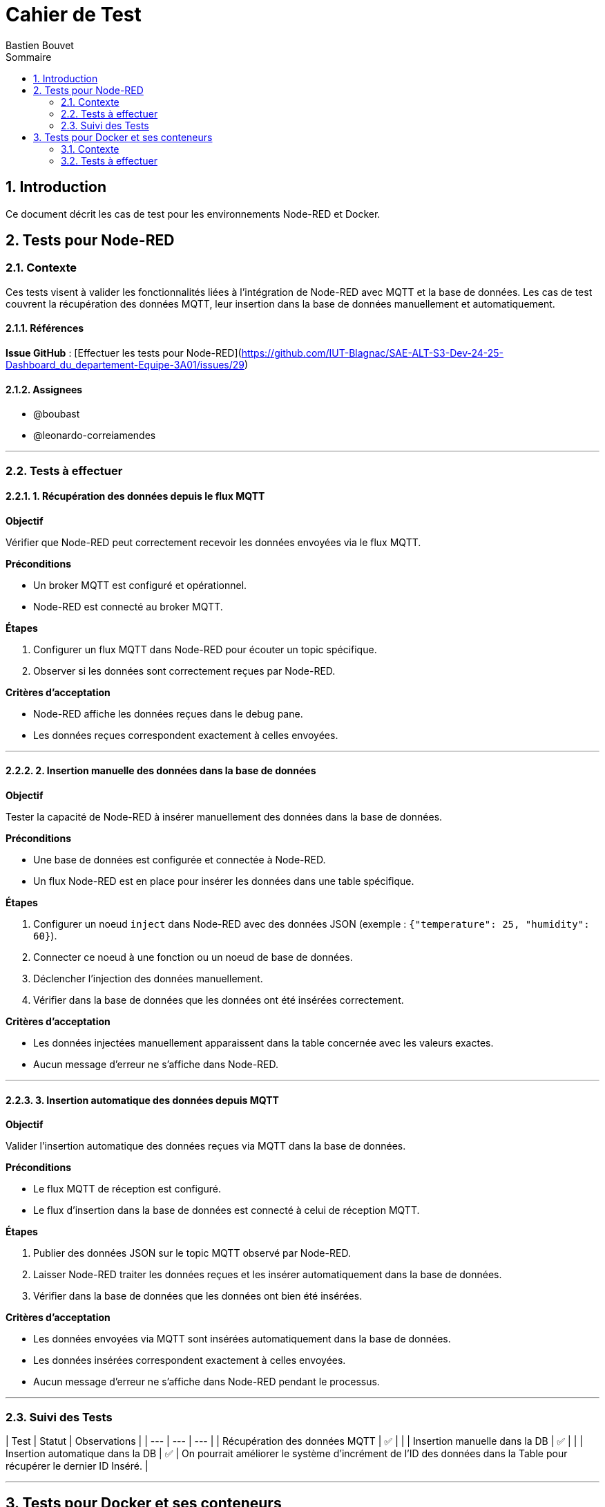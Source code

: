 = Cahier de Test
Bastien Bouvet
:toc: left
:toc-title: Sommaire
:sectnums:

== Introduction
Ce document décrit les cas de test pour les environnements Node-RED et Docker.

## Tests pour Node-RED

### Contexte

Ces tests visent à valider les fonctionnalités liées à l'intégration de Node-RED avec MQTT et la base de données.
Les cas de test couvrent la récupération des données MQTT, leur insertion dans la base de données manuellement et automatiquement.

#### Références

**Issue GitHub** : [Effectuer les tests pour Node-RED](https://github.com/IUT-Blagnac/SAE-ALT-S3-Dev-24-25-Dashboard_du_departement-Equipe-3A01/issues/29)

#### Assignees

- @boubast
- @leonardo-correiamendes

---

### Tests à effectuer

#### 1. Récupération des données depuis le flux MQTT

**Objectif**

Vérifier que Node-RED peut correctement recevoir les données envoyées via le flux MQTT.

**Préconditions**

- Un broker MQTT est configuré et opérationnel.
- Node-RED est connecté au broker MQTT.

**Étapes**

1. Configurer un flux MQTT dans Node-RED pour écouter un topic spécifique.
2. Observer si les données sont correctement reçues par Node-RED.

**Critères d'acceptation**

- Node-RED affiche les données reçues dans le debug pane.
- Les données reçues correspondent exactement à celles envoyées.

---

#### 2. Insertion manuelle des données dans la base de données

**Objectif**

Tester la capacité de Node-RED à insérer manuellement des données dans la base de données.

**Préconditions**

- Une base de données est configurée et connectée à Node-RED.
- Un flux Node-RED est en place pour insérer les données dans une table spécifique.

**Étapes**

1. Configurer un noeud `inject` dans Node-RED avec des données JSON (exemple : `{"temperature": 25, "humidity": 60}`).
2. Connecter ce noeud à une fonction ou un noeud de base de données.
3. Déclencher l'injection des données manuellement.
4. Vérifier dans la base de données que les données ont été insérées correctement.

**Critères d'acceptation**

- Les données injectées manuellement apparaissent dans la table concernée avec les valeurs exactes.
- Aucun message d'erreur ne s'affiche dans Node-RED.

---

#### 3. Insertion automatique des données depuis MQTT

**Objectif**

Valider l'insertion automatique des données reçues via MQTT dans la base de données.

**Préconditions**

- Le flux MQTT de réception est configuré.
- Le flux d'insertion dans la base de données est connecté à celui de réception MQTT.

**Étapes**

1. Publier des données JSON sur le topic MQTT observé par Node-RED.
2. Laisser Node-RED traiter les données reçues et les insérer automatiquement dans la base de données.
3. Vérifier dans la base de données que les données ont bien été insérées.

**Critères d'acceptation**

- Les données envoyées via MQTT sont insérées automatiquement dans la base de données.
- Les données insérées correspondent exactement à celles envoyées.
- Aucun message d'erreur ne s'affiche dans Node-RED pendant le processus.

---

### Suivi des Tests

| Test | Statut | Observations |
| --- | --- | --- |
| Récupération des données MQTT | ✅ |  |
| Insertion manuelle dans la DB | ✅ |  |
| Insertion automatique dans la DB | ✅ | On pourrait améliorer le système d’incrément de l’ID des données dans la Table pour récupérer le dernier ID Inséré. |

---

## Tests pour Docker et ses conteneurs  

### Contexte

Ces tests visent à valider les fonctionnalités liées à l'utilisation de Docker et de ses conteneurs.
Les cas de test couvrent la création, le démarrage, l'arrêt et la suppression de conteneurs Docker.

#### Références

**Issue GitHub** : [Effectuer les tests pour Docker](https://github.com/IUT-Blagnac/SAE-ALT-S3-Dev-24-25-Dashboard_du_departement-Equipe-3A01/issues/25)

#### Assignees

- [Penicaud-Bernal Diego](https://github.com/Diego-PB)
- [Crisini Aidan](https://github.com/Smogita)

---

### Tests à effectuer

#### 1. Démarrage des conteneurs Docker

**Objectif**

Vérifier que les conteneurs Docker (Nginx, PHP, Node-RED, TimescaleDB) démarrent correctement.

**Préconditions**

- Docker et Docker Compose sont installés sur la machine.

**Étapes**

1. Exécuter le script `docker_control.sh`.
2. Sélectionner l'option `1` pour démarrer les conteneurs.

**Critères d'acceptation**

- Tous les conteneurs sont démarrés sans erreur.
- Les services sont accessibles via leurs ports respectifs (ex. : `http://localhost` pour Nginx).

---

#### 2. Arrêt des conteneurs Docker

**Objectif**

Vérifier que les conteneurs Docker s'arrêtent correctement et que les volumes sont supprimés.

**Préconditions**

- Les conteneurs sont en cours d'exécution.

**Étapes**

1. Exécuter le script `docker_control.sh`.
2. Sélectionner l'option `2` pour arrêter les conteneurs.

**Critères d'acceptation**

- Tous les conteneurs sont arrêtés.
- Les volumes associés sont supprimés.

---

#### 3. Vérification des ports utilisés

**Objectif**

S'assurer que les ports 80 et 1880 ne sont pas déjà utilisés avant le démarrage des conteneurs.

**Préconditions**

- Aucun autre service n'utilise les ports 80 ou 1880.

**Étapes**

1. Exécuter le script `docker_control.sh`.
2. Observer les messages affichés lors de la vérification des ports.

**Critères d'acceptation**

- Un message d'erreur est affiché si un port est occupé.
- Aucun conflit de port ne se produit lors du démarrage des conteneurs.

---

#### 4. Accès à la page d'accueil (Nginx)

**Objectif**

Vérifier que la page d'accueil du site s'affiche correctement via Nginx.

**Préconditions**

- Les conteneurs Docker sont démarrés.

**Étapes**

1. Ouvrir un navigateur web.
2. Accéder à l'URL `http://localhost`.

**Critères d'acceptation**

- La page d'accueil s'affiche sans erreur.
- Les éléments de la page sont chargés correctement.

---

#### 5. Accès à l'interface Node-RED

**Objectif**

S'assurer que l'interface de Node-RED est accessible.

**Préconditions**

- Le conteneur Node-RED est démarré.

**Étapes**

1. Ouvrir un navigateur web.
2. Accéder à l'URL `http://localhost:1880`.

**Critères d'acceptation**

- L'interface de Node-RED s'affiche correctement.
- Les flux Node-RED sont fonctionnels.

---

#### 6. Insertion des données dans TimescaleDB via Node-RED

**Objectif**

Vérifier que Node-RED insère correctement les données MQTT dans la base de données TimescaleDB.

**Préconditions**

- Un flux Node-RED est configuré pour insérer des données dans TimescaleDB.

**Étapes**

1. Configurer un flux MQTT dans Node-RED pour écouter un topic spécifique.
2. Vérifier l'insertion des données dans la table `Mesures` via une requête SQL.

**Critères d'acceptation**

- Les données sont insérées dans la table `Mesures` sans erreur.
- Les données insérées correspondent aux données MQTT reçues.

---

#### 7. Connexion à la base de données TimescaleDB

**Objectif**

Vérifier la connexion à la base de données TimescaleDB via `psql`.

**Préconditions**

- La base de données TimescaleDB est en cours d'exécution.

**Étapes**

1. Exécuter la commande suivante :
   ```bash
   psql -h localhost -U admin -d dashboard_db
